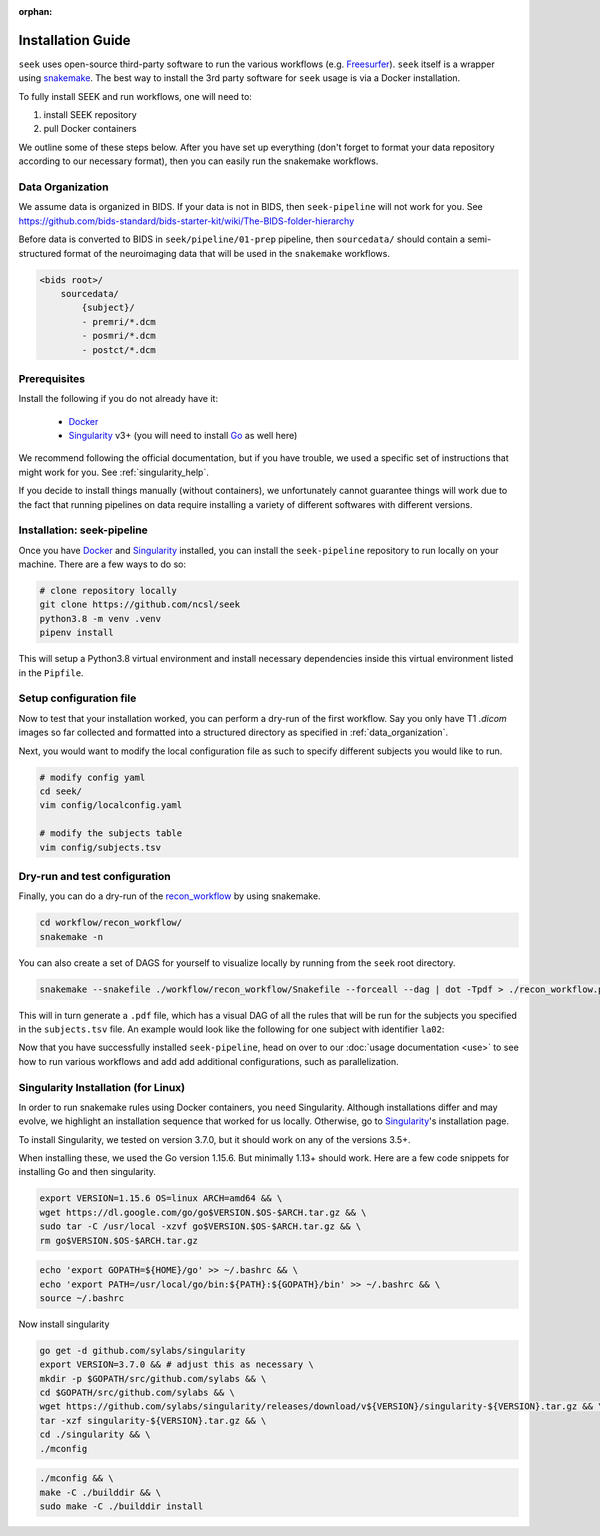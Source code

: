 :orphan:

.. _installation:

Installation Guide
==================
``seek`` uses open-source third-party software to run the various workflows (e.g. `Freesurfer`_).
``seek`` itself is a wrapper using snakemake_. The best way to install the 3rd party software for ``seek`` usage
is via a Docker installation.

To fully install SEEK and run workflows, one will need to:

#. install SEEK repository
#. pull Docker containers

We outline some of these steps below. After you have set up everything (don't forget to
format your data repository according to our necessary format), then you can easily run
the snakemake workflows. 

.. _data_organization:

Data Organization
-----------------

We assume data is organized in BIDS. If your data is not in BIDS, then ``seek-pipeline`` will not work for you.
See https://github.com/bids-standard/bids-starter-kit/wiki/The-BIDS-folder-hierarchy

Before data is converted to BIDS in ``seek/pipeline/01-prep`` pipeline,
then ``sourcedata/`` should contain a semi-structured format of the neuroimaging data that will
be used in the ``snakemake`` workflows.

.. code-block::

    <bids root>/
        sourcedata/
            {subject}/
            - premri/*.dcm
            - posmri/*.dcm
            - postct/*.dcm

Prerequisites
-------------
Install the following if you do not already have it:

    * `Docker`_
    * `Singularity`_ v3+ (you will need to install `Go`_ as well here)

We recommend following the official documentation, but if you have trouble, 
we used a specific set of instructions that might work for you. See :ref:`singularity_help`.

If you decide to install things manually (without containers), we unfortunately
cannot guarantee things will work due to the fact that running pipelines on data 
require installing a variety of different softwares with different versions.

Installation: seek-pipeline
---------------------------

Once you have Docker_ and Singularity_ installed, you can install the ``seek-pipeline`` 
repository to run locally on your machine. There are a few ways to do so:

.. code-block:: bash

    # clone repository locally
    git clone https://github.com/ncsl/seek
    python3.8 -m venv .venv
    pipenv install

This will setup a Python3.8 virtual environment and install necessary dependencies
inside this virtual environment listed in the ``Pipfile``.

Setup configuration file
------------------------

Now to test that your installation worked, you can perform a dry-run of the first workflow.
Say you only have T1 `.dicom` images so far collected and formatted into a structured directory 
as specified in :ref:`data_organization`.

Next, you would want to modify the local configuration file as such to specify
different subjects you would like to run.

.. code-block::

    # modify config yaml
    cd seek/
    vim config/localconfig.yaml

    # modify the subjects table
    vim config/subjects.tsv

Dry-run and test configuration
------------------------------

Finally, you can do a dry-run of the `recon_workflow <https://github.com/ncsl/seek/tree/master/workflow/recon_workflow>`_
by using snakemake.

.. code-block::

    cd workflow/recon_workflow/
    snakemake -n

You can also create a set of DAGS for yourself to visualize locally by running from the ``seek`` root
directory.

.. code-block::

    snakemake --snakefile ./workflow/recon_workflow/Snakefile --forceall --dag | dot -Tpdf > ./recon_workflow.pdf;

This will in turn generate a ``.pdf`` file, which has a visual DAG of all the rules that will be run for the
subjects you specified in the ``subjects.tsv`` file. An example would look like the following for one 
subject with identifier ``la02``:

.. image:: /_static/recon_workflow.png
    :width: 400
    :alt: Reconstruction workflow

Now that you have successfully installed ``seek-pipeline``, head on over to 
our :doc:`usage documentation <use>` to see how to run various workflows and 
add add additional configurations, such as parallelization.

.. _singularity_help:

Singularity Installation (for Linux)
------------------------------------
In order to run snakemake rules using Docker containers, you ``need`` Singularity.
Although installations differ and may evolve, we highlight an installation sequence
that worked for us locally. Otherwise, go to `Singularity`_'s installation page.

To install Singularity, we tested on version 3.7.0, but it should work
on any of the versions 3.5+.

When installing these, we used the Go version 1.15.6.
But minimally 1.13+ should work. Here are a few code snippets
for installing Go and then singularity.

.. code-block:: bash

    export VERSION=1.15.6 OS=linux ARCH=amd64 && \
    wget https://dl.google.com/go/go$VERSION.$OS-$ARCH.tar.gz && \
    sudo tar -C /usr/local -xzvf go$VERSION.$OS-$ARCH.tar.gz && \
    rm go$VERSION.$OS-$ARCH.tar.gz

.. code-block:: bash

    echo 'export GOPATH=${HOME}/go' >> ~/.bashrc && \
    echo 'export PATH=/usr/local/go/bin:${PATH}:${GOPATH}/bin' >> ~/.bashrc && \
    source ~/.bashrc

Now install singularity

.. code-block:: bash

    go get -d github.com/sylabs/singularity
    export VERSION=3.7.0 && # adjust this as necessary \
    mkdir -p $GOPATH/src/github.com/sylabs && \
    cd $GOPATH/src/github.com/sylabs && \
    wget https://github.com/sylabs/singularity/releases/download/v${VERSION}/singularity-${VERSION}.tar.gz && \
    tar -xzf singularity-${VERSION}.tar.gz && \
    cd ./singularity && \
    ./mconfig

.. code-block:: bash

    ./mconfig && \
    make -C ./builddir && \
    sudo make -C ./builddir install

.. _Gawk: https://brewinstall.org/Install-gawk-on-Mac-with-Brew/
.. _Blender: https://www.blender.org/download/Blender2.81/blender-2.81-linux-glibc217-x86_64.tar.bz2/
.. _Freesurfer: https://surfer.nmr.mgh.harvard.edu/fswiki/DownloadAndInstall
.. _FSL Flirt: https://fsl.fmrib.ox.ac.uk/fsl/fslwiki/FslInstallation/
.. _MRTrix3: https://mrtrix.readthedocs.io/en/latest/installation/linux_install.html
.. _SPM: https://www.fil.ion.ucl.ac.uk/spm/software/spm12/
.. _FieldTripToolbox: http://www.fieldtriptoolbox.org/download/
.. _snakemake: https://snakemake.readthedocs.io/en/stable/
.. _Docker: https://docs.docker.com/get-docker/
.. _Singularity: https://sylabs.io/guides/3.0/user-guide/installation.html
.. _Go: https://golang.org/doc/install